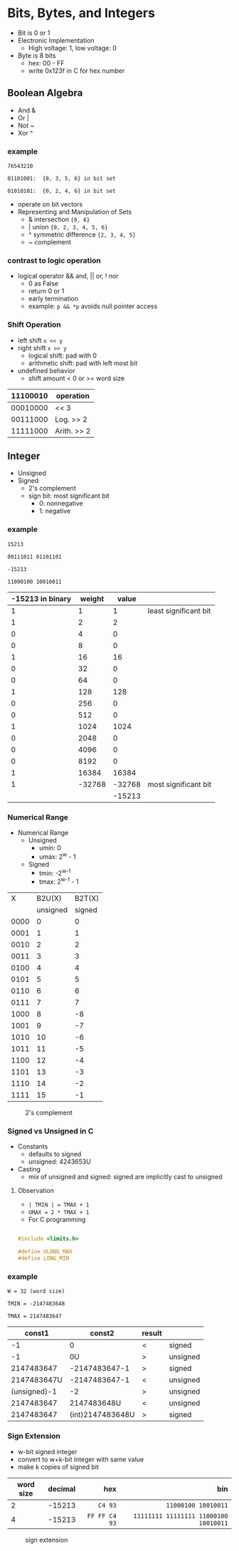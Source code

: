 #+DATE:  <2016-03-28 Mon>

* Bits, Bytes, and Integers

 - Bit is 0 or 1
 - Electronic Implementation
   - High voltage: 1, low voltage: 0
 - Byte is 8 bits
   - hex: 00 - FF
   - write 0x123f in C for hex number

** Boolean Algebra

 - And &
 - Or  |
 - Not ~
 - Xor ^

*** example
=76543210=

=01101001:  {0, 3, 5, 6} in bit set=

=01010101:  {0, 2, 4, 6} in bit set=

 - operate on bit vectors
 - Representing and Manipulation of Sets
   - & intersection          ={0, 6}=
   - | union                 ={0, 2, 3, 4, 5, 6}=
   - ^ symmetric difference  ={2, 3, 4, 5}=
   - ~ complement

*** contrast to logic operation
   - logical operator  && and, || or, ! nor
     - 0 as False
     - return 0 or 1
     - early termination
     - example:  =p && *p=  avoids null pointer access

*** Shift Operation
   - left shift   =x << y=
   - right shift  =x >> y=
     - logical shift: pad with 0
     - arithmetic shift: pad with left most bit
   - undefined behavior
     - shift amount < 0 or >= word size

| 11100010 | operation   |
|----------+-------------|
| 00010000 | << 3        |
| 00111000 | Log. >> 2   |
| 11111000 | Arith. >> 2 |


** Integer

 - Unsigned
 - Signed
   - 2's complement
   - sign bit: most significant bit
     - 0: nonnegative
     - 1: negative


*** example

 =15213=

 =00111011 01101101=

 =-15213=

 =11000100 10010011=

 | -15213 in binary | weight |  value |                       |
 |------------------+--------+--------+-----------------------|
 |                1 |      1 |      1 | least significant bit |
 |                1 |      2 |      2 |                       |
 |                0 |      4 |      0 |                       |
 |                0 |      8 |      0 |                       |
 |                1 |     16 |     16 |                       |
 |                0 |     32 |      0 |                       |
 |                0 |     64 |      0 |                       |
 |                1 |    128 |    128 |                       |
 |                0 |    256 |      0 |                       |
 |                0 |    512 |      0 |                       |
 |                1 |   1024 |   1024 |                       |
 |                0 |   2048 |      0 |                       |
 |                0 |   4096 |      0 |                       |
 |                0 |   8192 |      0 |                       |
 |                1 |  16384 |  16384 |                       |
 |                1 | -32768 | -32768 | most significant bit  |
 |                  |        | -15213 |                       |


*** Numerical Range
 - Numerical Range
   - Unsigned
     - umin: 0
     - umax: 2^{w} - 1
   - Signed
     - tmin: -2^{w-1}
     - tmax: 2^{w-1} - 1

|    X |   B2U(X) | B2T(X) |
|      | unsigned | signed |
|------+----------+--------|
| 0000 |        0 |      0 |
| 0001 |        1 |      1 |
| 0010 |        2 |      2 |
| 0011 |        3 |      3 |
| 0100 |        4 |      4 |
| 0101 |        5 |      5 |
| 0110 |        6 |      6 |
| 0111 |        7 |      7 |
| 1000 |        8 |     -8 |
| 1001 |        9 |     -7 |
| 1010 |       10 |     -6 |
| 1011 |       11 |     -5 |
| 1100 |       12 |     -4 |
| 1101 |       13 |     -3 |
| 1110 |       14 |     -2 |
| 1111 |       15 |     -1 |

#+CAPTION: 2's complement
#+ATTR_HTML: :width 500px
[[./res/2s_complement.png]]


*** Signed vs Unsigned in C
 - Constants
   - defaults to signed
   - unsigned: 4243653U
 - Casting
   - mix of unsigned and signed:
     signed are implicitly cast to unsigned

**** Observation

 - =| TMIN | = TMAX + 1=
 - =UMAX = 2 * TMAX + 1=
 - For C programming

#+BEGIN_SRC C

#include <limits.h>

#define ULONG_MAX
#define LONG_MIN

#+END_SRC

*** example
 =W = 32 (word size)=

 =TMIN = -2147483648=

 =TMAX = 2147483647=

 |       const1 |           const2 | result |          |
 |--------------+------------------+--------+----------|
 |           -1 |                0 | <      | signed   |
 |           -1 |               0U | >      | unsigned |
 |   2147483647 |    -2147483647-1 | >      | signed   |
 |  2147483647U |    -2147483647-1 | <      | unsigned |
 | (unsigned)-1 |               -2 | >      | unsigned |
 |   2147483647 |      2147483648U | <      | unsigned |
 |   2147483647 | (int)2147483648U | >      | signed   |


*** Sign Extension
 - w-bit signed integer
 - convert to w+k-bit integer with same value
 - make k copies of signed bit

| word size | decimal |           hex |                                   bin |
|           |         |           <r> |                                   <r> |
|-----------+---------+---------------+---------------------------------------|
|         2 |  -15213 |       =C4 93= |                   =11000100 10010011= |
|         4 |  -15213 | =FF FF C4 93= | =11111111 11111111 11000100 10010011= |

#+CAPTION: sign extension
#+ATTR_HTML: :width 500px
[[./res/sign_extension.png]]
